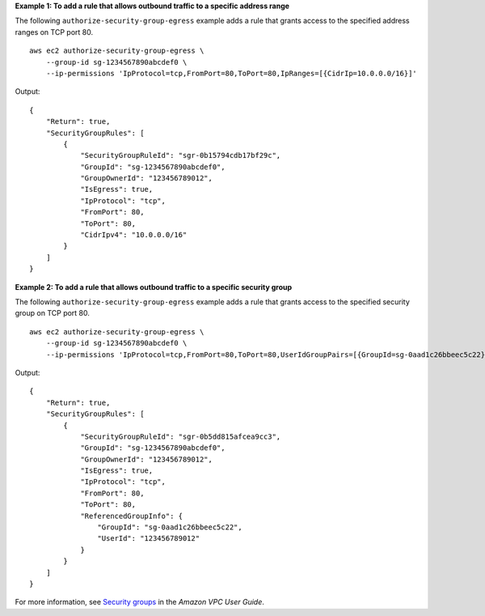 **Example 1: To add a rule that allows outbound traffic to a specific address range**

The following ``authorize-security-group-egress`` example adds a rule that grants access to the specified address ranges on TCP port 80. ::

    aws ec2 authorize-security-group-egress \
        --group-id sg-1234567890abcdef0 \
        --ip-permissions 'IpProtocol=tcp,FromPort=80,ToPort=80,IpRanges=[{CidrIp=10.0.0.0/16}]'

Output::

    {
        "Return": true,
        "SecurityGroupRules": [
            {
                "SecurityGroupRuleId": "sgr-0b15794cdb17bf29c",
                "GroupId": "sg-1234567890abcdef0",
                "GroupOwnerId": "123456789012",
                "IsEgress": true,
                "IpProtocol": "tcp",
                "FromPort": 80,
                "ToPort": 80,
                "CidrIpv4": "10.0.0.0/16"
            }
        ]
    }

**Example 2: To add a rule that allows outbound traffic to a specific security group**

The following ``authorize-security-group-egress`` example adds a rule that grants access to the specified security group on TCP port 80. ::

    aws ec2 authorize-security-group-egress \
        --group-id sg-1234567890abcdef0 \
        --ip-permissions 'IpProtocol=tcp,FromPort=80,ToPort=80,UserIdGroupPairs=[{GroupId=sg-0aad1c26bbeec5c22}]'

Output::

    {
        "Return": true,
        "SecurityGroupRules": [
            {
                "SecurityGroupRuleId": "sgr-0b5dd815afcea9cc3",
                "GroupId": "sg-1234567890abcdef0",
                "GroupOwnerId": "123456789012",
                "IsEgress": true,
                "IpProtocol": "tcp",
                "FromPort": 80,
                "ToPort": 80,
                "ReferencedGroupInfo": {
                    "GroupId": "sg-0aad1c26bbeec5c22",
                    "UserId": "123456789012"
                }
            }
        ]
    }

For more information, see `Security groups <https://docs.aws.amazon.com/vpc/latest/userguide/vpc-security-groups.html>`__ in the *Amazon VPC User Guide*.
